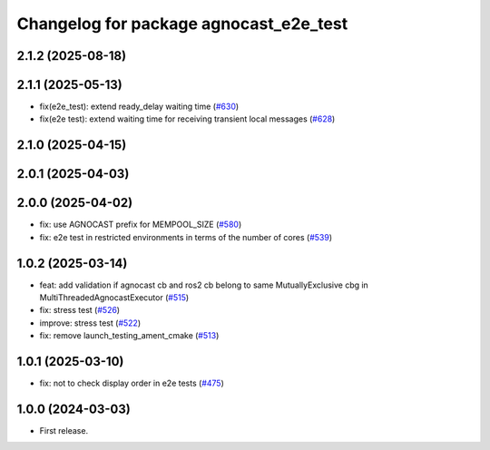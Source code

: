 ^^^^^^^^^^^^^^^^^^^^^^^^^^^^^^^^^^^^^^
Changelog for package agnocast_e2e_test
^^^^^^^^^^^^^^^^^^^^^^^^^^^^^^^^^^^^^^

2.1.2 (2025-08-18)
------------------

2.1.1 (2025-05-13)
------------------
* fix(e2e_test): extend ready_delay waiting time (`#630 <https://github.com/tier4/agnocast/issues/630>`_)
* fix(e2e test): extend waiting time for receiving transient local messages (`#628 <https://github.com/tier4/agnocast/issues/628>`_)

2.1.0 (2025-04-15)
------------------

2.0.1 (2025-04-03)
------------------

2.0.0 (2025-04-02)
------------------
* fix: use AGNOCAST prefix for MEMPOOL_SIZE (`#580 <https://github.com/tier4/agnocast/issues/580>`_)
* fix: e2e test in restricted environments in terms of the number of cores (`#539 <https://github.com/tier4/agnocast/issues/539>`_)

1.0.2 (2025-03-14)
------------------
* feat: add validation if agnocast cb and ros2 cb belong to same MutuallyExclusive cbg in MultiThreadedAgnocastExecutor (`#515 <https://github.com/tier4/agnocast/issues/515>`_)
* fix: stress test (`#526 <https://github.com/tier4/agnocast/issues/526>`_)
* improve: stress test (`#522 <https://github.com/tier4/agnocast/issues/522>`_)
* fix: remove launch_testing_ament_cmake (`#513 <https://github.com/tier4/agnocast/issues/513>`_)

1.0.1 (2025-03-10)
------------------
* fix: not to check display order in e2e tests (`#475 <https://github.com/tier4/agnocast/issues/475>`_)

1.0.0 (2024-03-03)
------------------
* First release.
